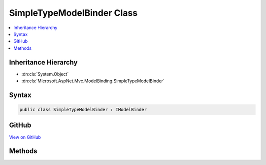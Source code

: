 

SimpleTypeModelBinder Class
===========================



.. contents:: 
   :local:







Inheritance Hierarchy
---------------------


* :dn:cls:`System.Object`
* :dn:cls:`Microsoft.AspNet.Mvc.ModelBinding.SimpleTypeModelBinder`








Syntax
------

.. code-block:: csharp

   public class SimpleTypeModelBinder : IModelBinder





GitHub
------

`View on GitHub <https://github.com/aspnet/apidocs/blob/master/aspnet/mvc/src/Microsoft.AspNet.Mvc.Core/ModelBinding/SimpleTypeModelBinder.cs>`_





.. dn:class:: Microsoft.AspNet.Mvc.ModelBinding.SimpleTypeModelBinder

Methods
-------

.. dn:class:: Microsoft.AspNet.Mvc.ModelBinding.SimpleTypeModelBinder
    :noindex:
    :hidden:

    
    .. dn:method:: Microsoft.AspNet.Mvc.ModelBinding.SimpleTypeModelBinder.BindModelAsync(Microsoft.AspNet.Mvc.ModelBinding.ModelBindingContext)
    
        
        
        
        :type bindingContext: Microsoft.AspNet.Mvc.ModelBinding.ModelBindingContext
        :rtype: System.Threading.Tasks.Task{Microsoft.AspNet.Mvc.ModelBinding.ModelBindingResult}
    
        
        .. code-block:: csharp
    
           public Task<ModelBindingResult> BindModelAsync(ModelBindingContext bindingContext)
    

